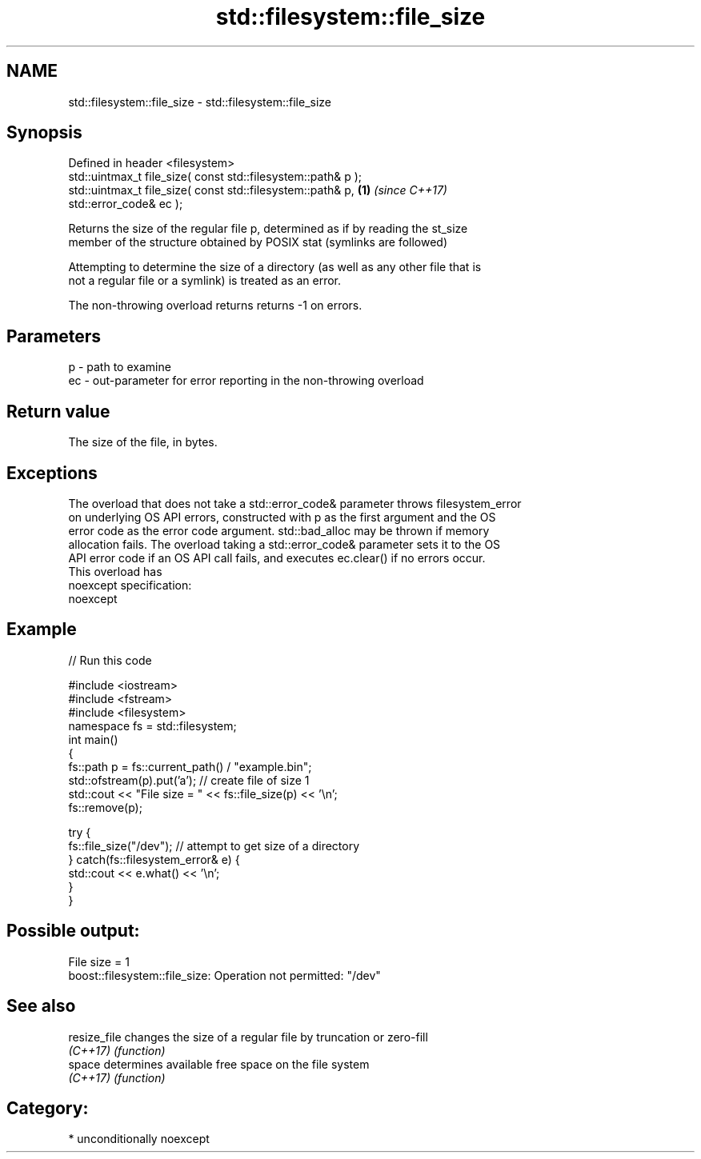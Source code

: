 .TH std::filesystem::file_size 3 "Apr  2 2017" "2.1 | http://cppreference.com" "C++ Standard Libary"
.SH NAME
std::filesystem::file_size \- std::filesystem::file_size

.SH Synopsis
   Defined in header <filesystem>
   std::uintmax_t file_size( const std::filesystem::path& p );
   std::uintmax_t file_size( const std::filesystem::path& p,          \fB(1)\fP \fI(since C++17)\fP
   std::error_code& ec );

   Returns the size of the regular file p, determined as if by reading the st_size
   member of the structure obtained by POSIX stat (symlinks are followed)

   Attempting to determine the size of a directory (as well as any other file that is
   not a regular file or a symlink) is treated as an error.

   The non-throwing overload returns returns -1 on errors.

.SH Parameters

   p  - path to examine
   ec - out-parameter for error reporting in the non-throwing overload

.SH Return value

   The size of the file, in bytes.

.SH Exceptions

   The overload that does not take a std::error_code& parameter throws filesystem_error
   on underlying OS API errors, constructed with p as the first argument and the OS
   error code as the error code argument. std::bad_alloc may be thrown if memory
   allocation fails. The overload taking a std::error_code& parameter sets it to the OS
   API error code if an OS API call fails, and executes ec.clear() if no errors occur.
   This overload has
   noexcept specification:
   noexcept

.SH Example

   
// Run this code

 #include <iostream>
 #include <fstream>
 #include <filesystem>
 namespace fs = std::filesystem;
 int main()
 {
     fs::path p = fs::current_path() / "example.bin";
     std::ofstream(p).put('a'); // create file of size 1
     std::cout << "File size = " << fs::file_size(p) << '\\n';
     fs::remove(p);

     try {
         fs::file_size("/dev"); // attempt to get size of a directory
     } catch(fs::filesystem_error& e) {
         std::cout << e.what() << '\\n';
     }
 }

.SH Possible output:

 File size = 1
 boost::filesystem::file_size: Operation not permitted: "/dev"

.SH See also

   resize_file changes the size of a regular file by truncation or zero-fill
   \fI(C++17)\fP     \fI(function)\fP
   space       determines available free space on the file system
   \fI(C++17)\fP     \fI(function)\fP

.SH Category:

     * unconditionally noexcept
